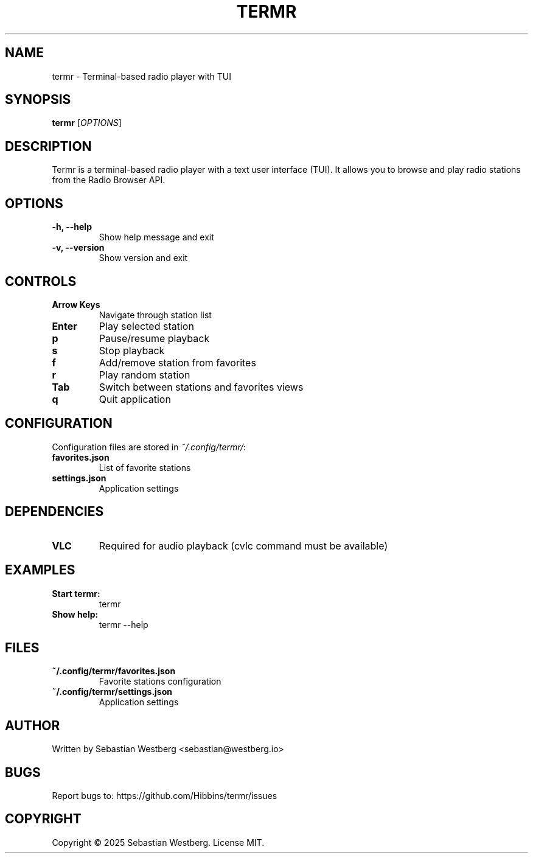 .TH TERMR 1 "2025" "Termr v1.1.0" "User Commands"

.SH NAME
termr \- Terminal-based radio player with TUI

.SH SYNOPSIS
.B termr
[\fIOPTIONS\fR]

.SH DESCRIPTION
Termr is a terminal-based radio player with a text user interface (TUI).
It allows you to browse and play radio stations from the Radio Browser API.

.SH OPTIONS
.TP
.B \-h, \-\-help
Show help message and exit

.TP
.B \-v, \-\-version
Show version and exit

.SH CONTROLS
.TP
.B Arrow Keys
Navigate through station list

.TP
.B Enter
Play selected station

.TP
.B p
Pause/resume playback

.TP
.B s
Stop playback

.TP
.B f
Add/remove station from favorites

.TP
.B r
Play random station

.TP
.B Tab
Switch between stations and favorites views

.TP
.B q
Quit application

.SH CONFIGURATION
Configuration files are stored in \fI~/.config/termr/\fR:

.TP
.B favorites.json
List of favorite stations

.TP
.B settings.json
Application settings

.SH DEPENDENCIES
.TP
.B VLC
Required for audio playback (cvlc command must be available)

.SH EXAMPLES
.TP
.B Start termr:
termr

.TP
.B Show help:
termr --help

.SH FILES
.TP
.B ~/.config/termr/favorites.json
Favorite stations configuration

.TP
.B ~/.config/termr/settings.json
Application settings

.SH AUTHOR
Written by Sebastian Westberg <sebastian@westberg.io>

.SH BUGS
Report bugs to: https://github.com/Hibbins/termr/issues

.SH COPYRIGHT
Copyright © 2025 Sebastian Westberg. License MIT.

